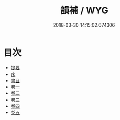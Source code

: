 #+TITLE: 韻補 / WYG
#+DATE: 2018-03-30 14:15:02.674306
* 目次
 - [[file:KR1j0059_000.txt::000-1b][提要]]
 - [[file:KR1j0059_000.txt::000-5a][序]]
 - [[file:KR1j0059_000.txt::000-7a][書目]]
 - [[file:KR1j0059_001.txt::001-1a][卷一]]
 - [[file:KR1j0059_002.txt::002-1a][卷二]]
 - [[file:KR1j0059_003.txt::003-1a][卷三]]
 - [[file:KR1j0059_004.txt::004-1a][卷四]]
 - [[file:KR1j0059_005.txt::005-1a][卷五]]
